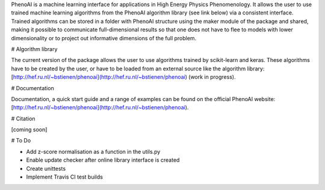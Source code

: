 PhenoAI is a machine learning interface for applications in High Energy
Physics Phenomenology. It allows the user to use trained machine learning
algorithms from the PhenoAI algorithm library (see link below) via a consistent
interface. Trained algorithms can be stored in a folder with PhenoAI structure
using the maker module of the package and shared, making it possible to
communicate full-dimensional results so that one does not have to flee to
models with lower dimensionality or to project out informative dimensions of
the full problem.

# Algorithm library

The current version of the package allows the user to use algorithms trained by
scikit-learn and keras. These algorithms have to be created by the user, or
have to be loaded from an external source like the algorithm library:
[http://hef.ru.nl/~bstienen/phenoai](http://hef.ru.nl/~bstienen/phenoai)
(work in progress).

# Documentation

Documentation, a quick start guide and a range of examples can be found on the
official PhenoAI website:
[http://hef.ru.nl/~bstienen/phenoai](http://hef.ru.nl/~bstienen/phenoai).

# Citation

[coming soon]

# To Do

- Add z-score normalisation as a function in the utils.py
- Enable update checker after online library interface is created
- Create unittests
- Implement Travis CI test builds